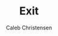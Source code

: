 :PROPERTIES:
:ID:       72d20270-01c1-4705-9d8e-5d79bd0fdfcb
:type:     
:tags:
:archived: f
:modified: [2025-09-14 Sun 01:05]
:END:

#+TITLE: Exit
#+AUTHOR: Caleb Christensen
#+DESCRIPTION: 
#+FILETAGS:


